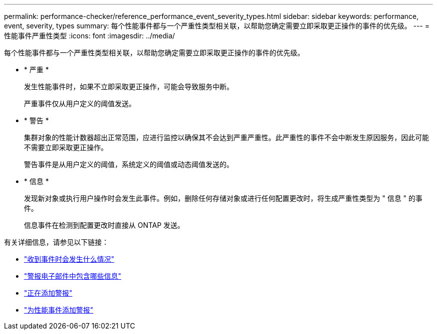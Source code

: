 ---
permalink: performance-checker/reference_performance_event_severity_types.html 
sidebar: sidebar 
keywords: performance, event, severity, types 
summary: 每个性能事件都与一个严重性类型相关联，以帮助您确定需要立即采取更正操作的事件的优先级。 
---
= 性能事件严重性类型
:icons: font
:imagesdir: ../media/


[role="lead"]
每个性能事件都与一个严重性类型相关联，以帮助您确定需要立即采取更正操作的事件的优先级。

* * 严重 *
+
发生性能事件时，如果不立即采取更正操作，可能会导致服务中断。

+
严重事件仅从用户定义的阈值发送。

* * 警告 *
+
集群对象的性能计数器超出正常范围，应进行监控以确保其不会达到严重严重性。此严重性的事件不会中断发生原因服务，因此可能不需要立即采取更正操作。

+
警告事件是从用户定义的阈值，系统定义的阈值或动态阈值发送的。

* * 信息 *
+
发现新对象或执行用户操作时会发生此事件。例如，删除任何存储对象或进行任何配置更改时，将生成严重性类型为 " 信息 " 的事件。

+
信息事件在检测到配置更改时直接从 ONTAP 发送。



有关详细信息，请参见以下链接：

* link:../events/concept_what_happens_when_an_event_is_received.html["收到事件时会发生什么情况"]
* link:../events/concept_what_information_is_contained_in_an_alert_email.html["警报电子邮件中包含哪些信息"]
* link:../events/task_add_alerts.html["正在添加警报"]
* link:../events/task_add_alerts_for_performance_events.html["为性能事件添加警报"]

